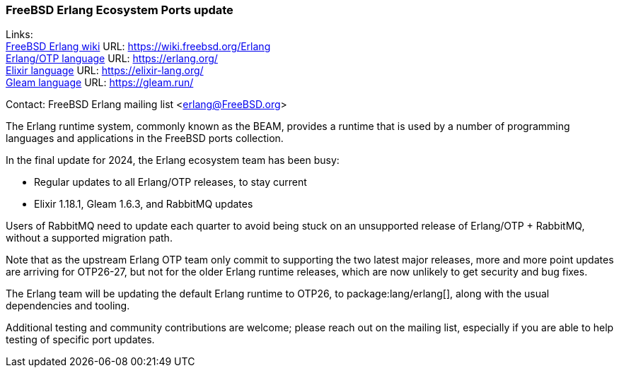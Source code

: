 === FreeBSD Erlang Ecosystem Ports update

Links: +
link:https://wiki.freebsd.org/Erlang[FreeBSD Erlang wiki] URL: link:https://wiki.freebsd.org/Erlang[] +
link:https://erlang.org/[Erlang/OTP language] URL: link:https://erlang.org/[] +
link:https://elixir-lang.org/[Elixir language] URL: link:https://elixir-lang.org/[] +
link:https://gleam.run/[Gleam language] URL: link:https://gleam.run/[] +

Contact: FreeBSD Erlang mailing list <erlang@FreeBSD.org>

The Erlang runtime system, commonly known as the BEAM, provides a runtime that is used by a number of programming languages and applications in the FreeBSD ports collection.

In the final update for 2024, the Erlang ecosystem team has been busy:

* Regular updates to all Erlang/OTP releases, to stay current
* Elixir 1.18.1, Gleam 1.6.3, and RabbitMQ updates

Users of RabbitMQ need to update each quarter to avoid being stuck on an unsupported release of Erlang/OTP + RabbitMQ, without a supported migration path.

Note that as the upstream Erlang OTP team only commit to supporting the two latest major releases, more and more point updates are arriving for OTP26-27, but not for the older Erlang runtime releases, which are now unlikely to get security and bug fixes.

The Erlang team will be updating the default Erlang runtime to OTP26, to package:lang/erlang[], along with the usual dependencies and tooling.

Additional testing and community contributions are welcome; please reach out on the mailing list, especially if you are able to help testing of specific port updates.
